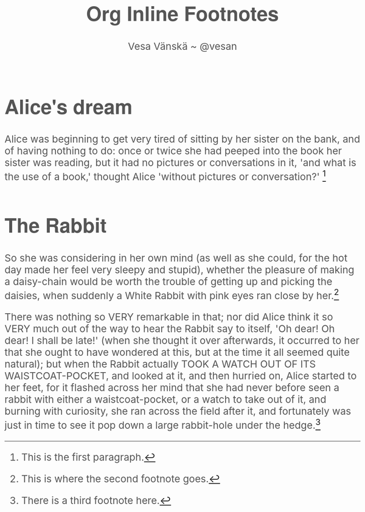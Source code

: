 #+TITLE: Org Inline Footnotes
#+AUTHOR: Vesa Vänskä ~ @vesan
#+HTML_HEAD: <link rel='stylesheet' type='text/css' href='org-inline-footnotes.css'>
#+HTML_HEAD: <script src="jquery-2.0.3.min.js"></script>
#+HTML_HEAD: <script src="jquery-inline-footnotes.js"></script>
#+BEGIN_HTML
  <script>
    $(function() {
      var fns=$('.footdef');      
      $.each(fns, function(i, fn){                
	 $(fn).attr("id", "fn."+(i+1));       
      });      
      $(".footref").inlineFootnote();
    });
</script>

<style type="text/css">
  body 
  {
      color: #555;
      padding: 0;
      margin: 0;
      margin-left:auto;
      margin-right:auto;
      font-size: 26px;
  }

#content 
{ 
    width: 660px; margin: 76px auto; 
    color:#555;
    font-family: "Garamond Premier Pro", Georgia, serif;
    line-height: 1.6em;
}

h1,h2,h3,h4,h5,h6
		   {
		       font-family: 'Helvetica Neue', Helvetica, Arial, 'Lucida Grande', sans-serif; 
		       font-weight: 700; 
		       text-rendering:optimizeLegibility; 
		   }
</style>
#+END_HTML 

* Alice's dream

Alice was beginning to get very tired of sitting by her sister on the bank, and of having nothing to do: once or twice she had peeped into the book her sister was reading, but it had no pictures or conversations in it, 'and what is the use of a book,' thought Alice 'without pictures or conversation?' [fn:: This is the first paragraph.] 

* The Rabbit

So she was considering in her own mind (as well as she could, for the hot day made her feel very sleepy and stupid), whether the pleasure of making a daisy-chain would be worth the trouble of getting up and picking the daisies, when suddenly a White Rabbit with pink eyes ran close by her.[fn:: This is where the second footnote goes.] 

There was nothing so VERY remarkable in that; nor did Alice think it so VERY much out of the way to hear the Rabbit say to itself, 'Oh dear! Oh dear! I shall be late!' (when she thought it over afterwards, it occurred to her that she ought to have wondered at this, but at the time it all seemed quite natural); but when the Rabbit actually TOOK A WATCH OUT OF ITS WAISTCOAT-POCKET, and looked at it, and then hurried on, Alice started to her feet, for it flashed across her mind that she had never before seen a rabbit with either a waistcoat-pocket, or a watch to take out of it, and burning with curiosity, she ran across the field after it, and fortunately was just in time to see it pop down a large rabbit-hole under the hedge.[fn:: There is a third footnote here.] 

 
